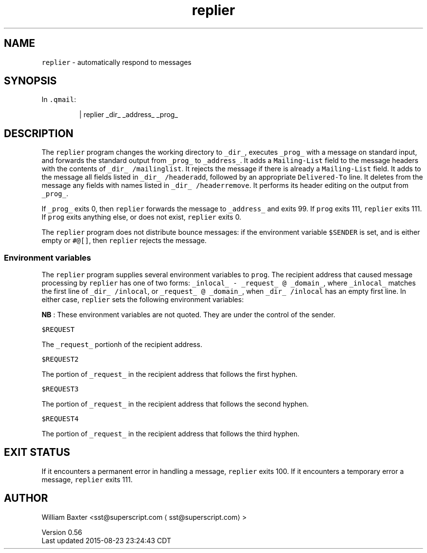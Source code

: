 .TH replier 1
.SH NAME
.PP
\fB\fCreplier\fR \- automatically respond to messages
.SH SYNOPSIS
.PP
In \fB\fC\&.qmail\fR:
.PP
.RS
.nf
| replier _dir_ _address_ _prog_
.fi
.RE
.SH DESCRIPTION
.PP
The \fB\fCreplier\fR program changes the working directory to \fB\fC_dir_\fR, executes
\fB\fC_prog_\fR with a message on standard input, and forwards the standard output
from \fB\fC_prog_\fR to \fB\fC_address_\fR\&. It adds a \fB\fCMailing\-List\fR field to the message
headers with the contents of \fB\fC_dir_ /mailinglist\fR\&. It rejects the message if
there is already a \fB\fCMailing\-List\fR field. It adds to the message all fields
listed in \fB\fC_dir_ /headeradd\fR, followed by an appropriate \fB\fCDelivered\-To\fR line.
It deletes from the message any fields with names listed in \fB\fC_dir_
/headerremove\fR\&. It performs its header editing on the output from \fB\fC_prog_\fR\&.
.PP
If \fB\fC_prog_\fR exits 0, then \fB\fCreplier\fR forwards the message to \fB\fC_address_\fR and
exits 99\&. If \fB\fCprog\fR exits 111, \fB\fCreplier\fR exits 111\&. If \fB\fCprog\fR exits anything
else, or does not exist, \fB\fCreplier\fR exits 0.
.PP
The \fB\fCreplier\fR program does not distribute bounce messages: if the environment
variable \fB\fC$SENDER\fR is set, and is either empty or \fB\fC#@[]\fR, then \fB\fCreplier\fR
rejects the message.
.SS Environment variables
.PP
The \fB\fCreplier\fR program supplies several environment variables to \fB\fCprog\fR\&. The
recipient address that caused message processing by \fB\fCreplier\fR has one of two
forms: \fB\fC_inlocal_ \- _request_ @ _domain_\fR, where \fB\fC_inlocal_\fR matches the first
line of \fB\fC_dir_ /inlocal\fR, or \fB\fC_request_ @ _domain_\fR, when \fB\fC_dir_ /inlocal\fR has
an empty first line. In either case, \fB\fCreplier\fR sets the following environment
variables:
.PP
\fBNB\fP : These environment variables are not quoted. They are under the
control of the sender.
.PP
\fB\fC$REQUEST\fR
.PP
The \fB\fC_request_\fR portionh of the recipient address.
.PP
\fB\fC$REQUEST2\fR
.PP
The portion of \fB\fC_request_\fR in the recipient address that follows the first
hyphen.
.PP
\fB\fC$REQUEST3\fR
.PP
The portion of \fB\fC_request_\fR in the recipient address that follows the second
hyphen.
.PP
\fB\fC$REQUEST4\fR
.PP
The portion of \fB\fC_request_\fR in the recipient address that follows the third
hyphen.
.SH EXIT STATUS
.PP
If it encounters a permanent error in handling a message, \fB\fCreplier\fR exits
100\&. If it encounters a temporary error a message, \fB\fCreplier\fR exits 111.
.SH AUTHOR
.PP
William Baxter <sst@superscript.com \[la]sst@superscript.com\[ra]>
.PP
Version 0.56
.br
Last updated 2015\-08\-23 23:24:43 CDT
